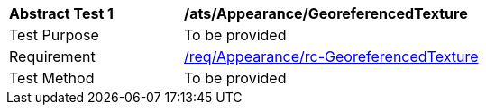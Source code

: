 [[ats_Appearance_GeoreferencedTexture]]
[width="90%",cols="2,6a"]
|===
^|*Abstract Test {counter:ats-id}* |*/ats/Appearance/GeoreferencedTexture* 
^|Test Purpose |To be provided
^|Requirement |<<req_Appearance_GeoreferencedTexture,/req/Appearance/rc-GeoreferencedTexture>>
^|Test Method |To be provided
|===

